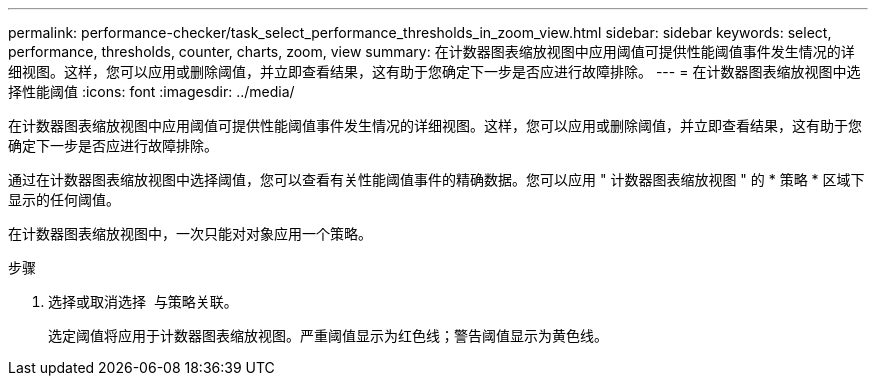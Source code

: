 ---
permalink: performance-checker/task_select_performance_thresholds_in_zoom_view.html 
sidebar: sidebar 
keywords: select, performance, thresholds, counter, charts, zoom, view 
summary: 在计数器图表缩放视图中应用阈值可提供性能阈值事件发生情况的详细视图。这样，您可以应用或删除阈值，并立即查看结果，这有助于您确定下一步是否应进行故障排除。 
---
= 在计数器图表缩放视图中选择性能阈值
:icons: font
:imagesdir: ../media/


[role="lead"]
在计数器图表缩放视图中应用阈值可提供性能阈值事件发生情况的详细视图。这样，您可以应用或删除阈值，并立即查看结果，这有助于您确定下一步是否应进行故障排除。

通过在计数器图表缩放视图中选择阈值，您可以查看有关性能阈值事件的精确数据。您可以应用 " 计数器图表缩放视图 " 的 * 策略 * 区域下显示的任何阈值。

在计数器图表缩放视图中，一次只能对对象应用一个策略。

.步骤
. 选择或取消选择 image:../media/eye_icon.gif[""] 与策略关联。
+
选定阈值将应用于计数器图表缩放视图。严重阈值显示为红色线；警告阈值显示为黄色线。


